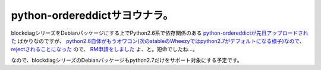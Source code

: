 python-ordereddictサヨウナラ。
==============================

blockdiagシリーズをDebianパッケージにする上でPython2.6系で依存関係のある `python-ordereddictが先日アップロードされた <http://packages.qa.debian.org/o/ordereddict/news/20120107T130508Z.html>`_ ばかりなのですが、 `python2.6自体がもうオワコン(次のstableのWheezyではpython2.7がデフォルトになる様子)なので、rejectされることになった <http://lists.debian.org/debian-python/2012/01/msg00020.html>`_ ので、 `RM申請をしました <http://bugs.debian.org/cgi-bin/bugreport.cgi?bug=655576>`_ よ、と。短命でしたね…。



なので、blockdiagシリーズのDebianパッケージもpython2.7だけをサポート対象にする予定です。






.. author:: default
.. categories:: Debian,Python
.. tags::
.. comments::
